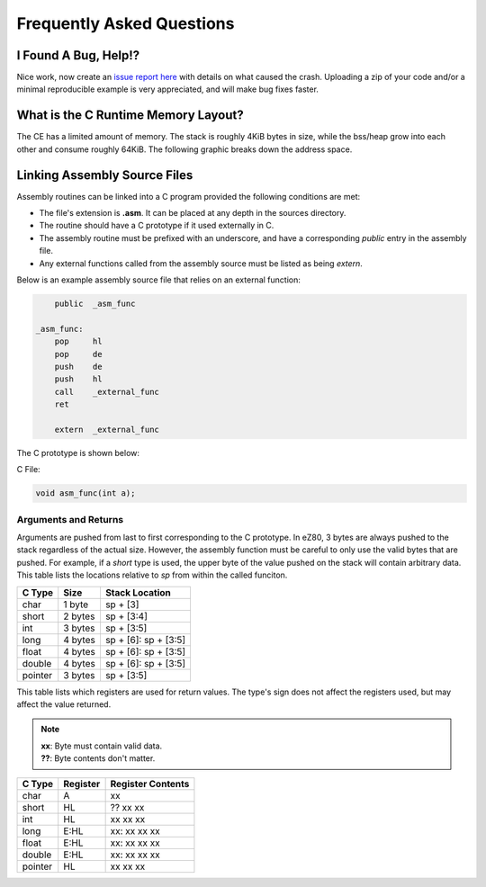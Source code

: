 .. _faq:

Frequently Asked Questions
==========================

I Found A Bug, Help!?
---------------------

Nice work, now create an `issue report here <https://github.com/CE-Programming/toolchain/issues>`_ with details on what caused the crash.
Uploading a zip of your code and/or a minimal reproducible example is very appreciated, and will make bug fixes faster.

What is the C Runtime Memory Layout?
------------------------------------

The CE has a limited amount of memory.
The stack is roughly 4KiB bytes in size, while the bss/heap grow into each other and consume roughly 64KiB.
The following graphic breaks down the address space.

.. image:: images/mem_layout.png
   :align: center

Linking Assembly Source Files
-----------------------------

Assembly routines can be linked into a C program provided the following conditions are met:

- The file's extension is **.asm**. It can be placed at any depth in the sources directory.
- The routine should have a C prototype if it used externally in C.
- The assembly routine must be prefixed with an underscore, and have a corresponding `public` entry in the assembly file.
- Any external functions called from the assembly source must be listed as being `extern`.

Below is an example assembly source file that relies on an external function:

.. code-block:: asm

    	public	_asm_func

    _asm_func:
    	pop	hl
    	pop	de
    	push	de
    	push	hl
	call	_external_func
    	ret

    	extern	_external_func

The C prototype is shown below:

C File:

.. code-block:: c

    void asm_func(int a);

Arguments and Returns
~~~~~~~~~~~~~~~~~~~~~

Arguments are pushed from last to first corresponding to the C prototype.
In eZ80, 3 bytes are always pushed to the stack regardless of the actual size.
However, the assembly function must be careful to only use the valid bytes that are pushed.
For example, if a *short* type is used, the upper byte of the value pushed on the stack will contain arbitrary data.
This table lists the locations relative to *sp* from within the called funciton.

+------------+------------+----------------------+
| C Type     | Size       | Stack Location       |
+============+============+======================+
| char       | 1 byte     | sp + [3]             |
+------------+------------+----------------------+
| short      | 2 bytes    | sp + [3:4]           |
+------------+------------+----------------------+
| int        | 3 bytes    | sp + [3:5]           |
+------------+------------+----------------------+
| long       | 4 bytes    | sp + [6]: sp + [3:5] |
+------------+------------+----------------------+
| float      | 4 bytes    | sp + [6]: sp + [3:5] |
+------------+------------+----------------------+
| double     | 4 bytes    | sp + [6]: sp + [3:5] |
+------------+------------+----------------------+
| pointer    | 3 bytes    | sp + [3:5]           |
+------------+------------+----------------------+

This table lists which registers are used for return values.
The type's sign does not affect the registers used, but may affect the value returned.

.. note::

    | **xx**: Byte must contain valid data.
    | **??**: Byte contents don't matter.

+------------+------------+-------------------+
| C Type     | Register   | Register Contents |
+============+============+===================+
| char       | A          | xx                |
+------------+------------+-------------------+
| short      | HL         | ?? xx xx          |
+------------+------------+-------------------+
| int        | HL         | xx xx xx          |
+------------+------------+-------------------+
| long       | E:HL       | xx: xx xx xx      |
+------------+------------+-------------------+
| float      | E:HL       | xx: xx xx xx      |
+------------+------------+-------------------+
| double     | E:HL       | xx: xx xx xx      |
+------------+------------+-------------------+
| pointer    | HL         | xx xx xx          |
+------------+------------+-------------------+


